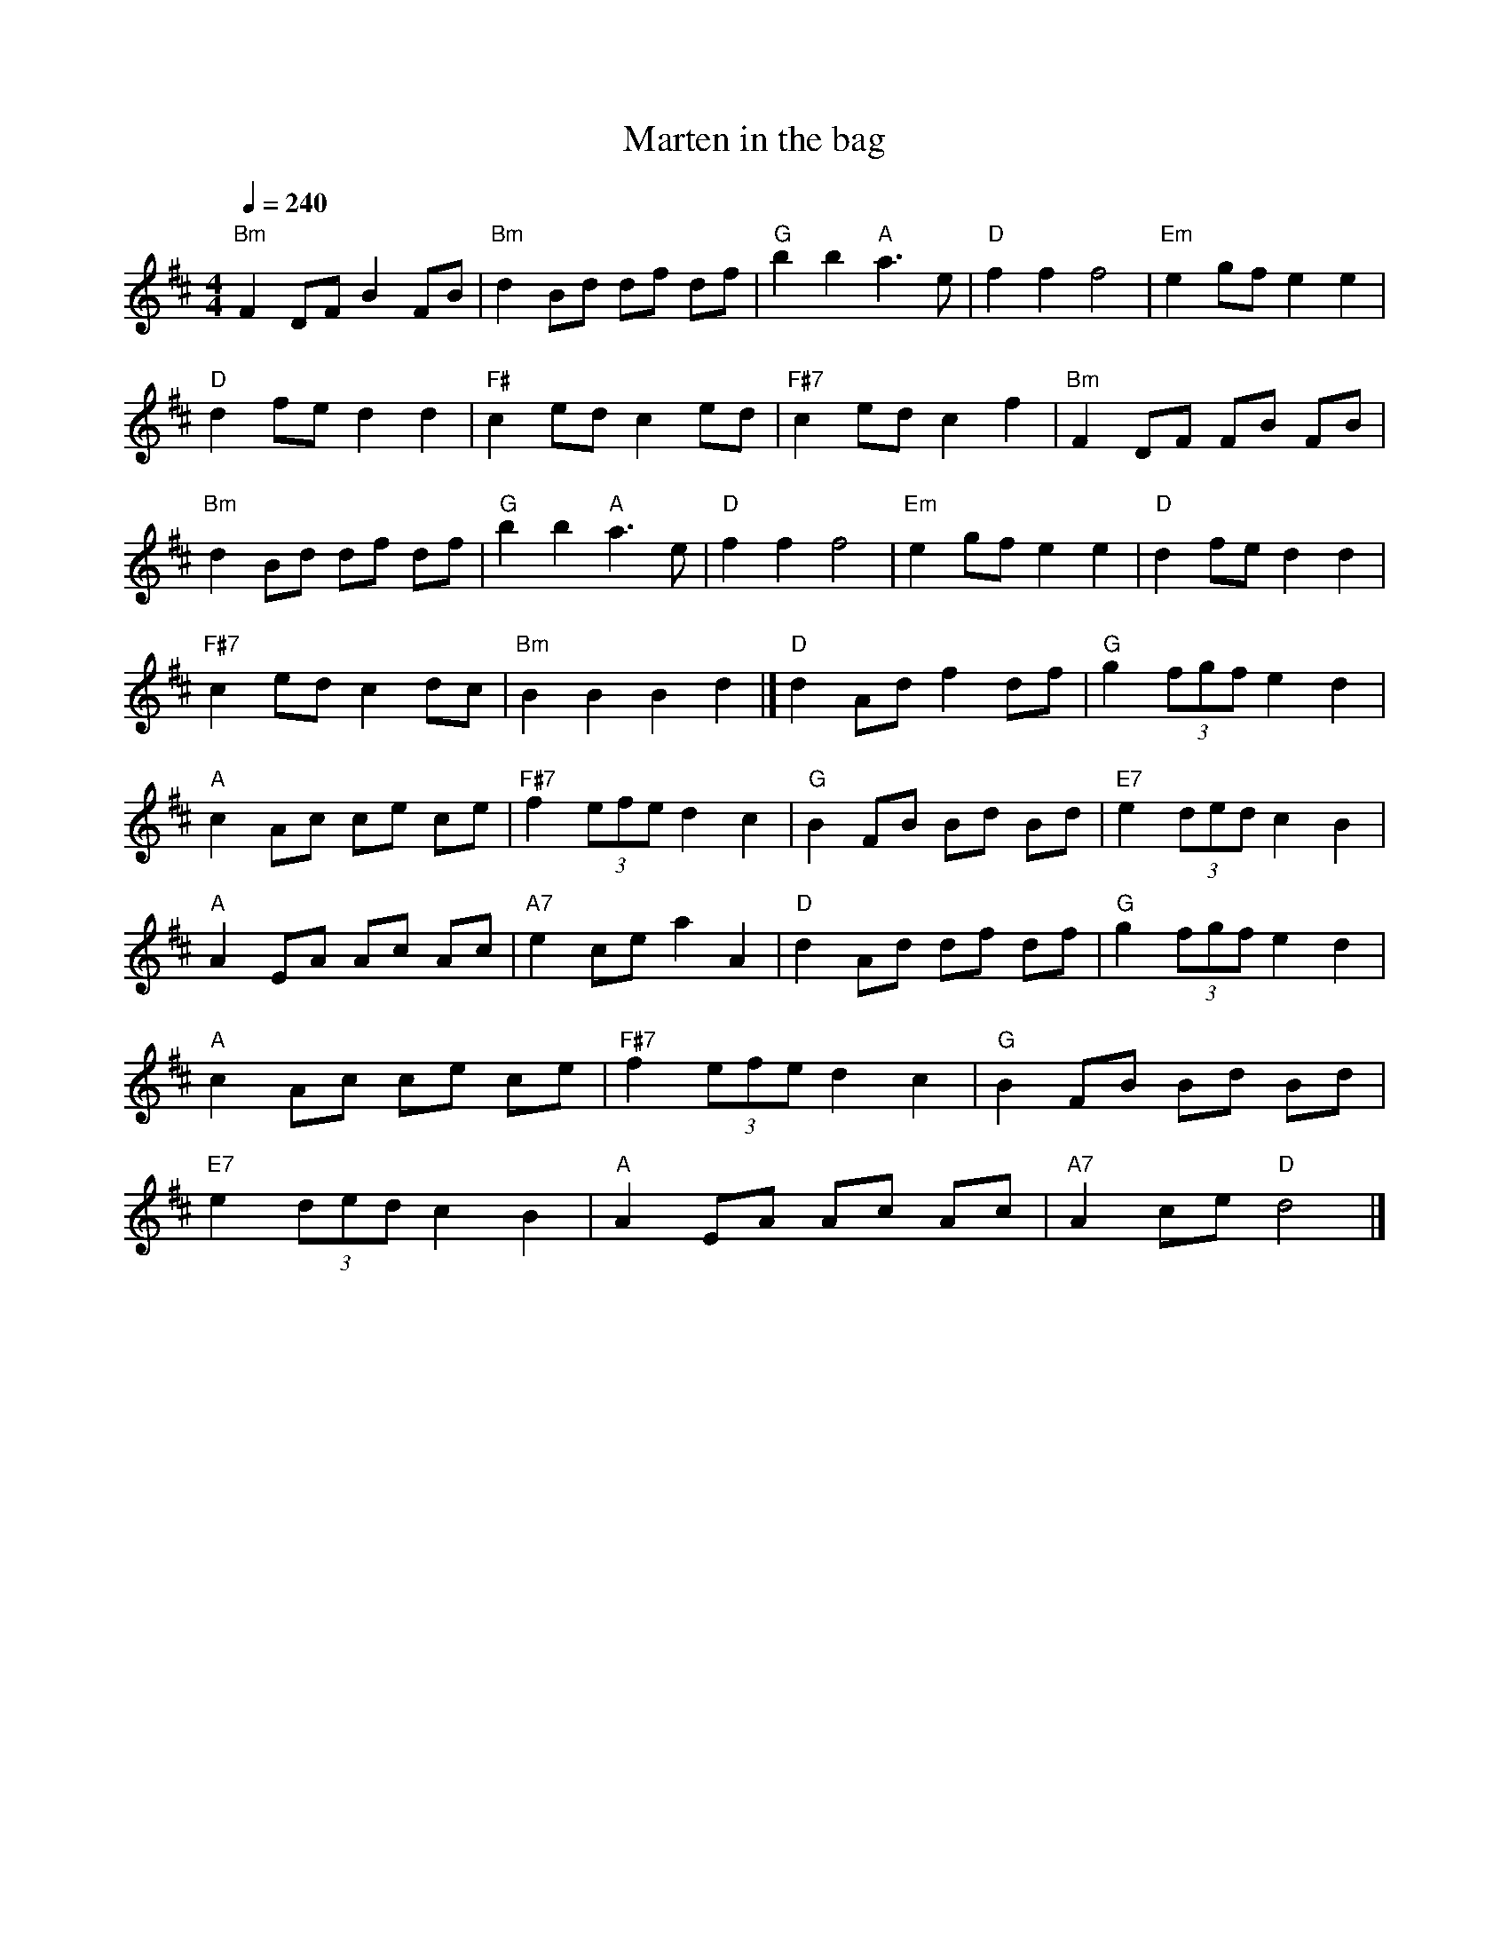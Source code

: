 X:1
T:Marten in the bag
Z:H DEDIC
L:1/8
Q:1/4=240
M:4/4
I:linebreak $
K:D
"Bm" F2 DF B2 FB |"Bm" d2 Bd df df |"G" b2 b2"A" a3 e |"D" f2 f2 f4 |"Em" e2 gf e2 e2 |
"D" d2 fe d2 d2 |"F#" c2 ed c2 ed |"F#7" c2 ed c2 f2 |"Bm" F2 DF FB FB |"Bm" d2 Bd df df |
"G" b2 b2"A" a3 e |"D" f2 f2 f4 |"Em" e2 gf e2 e2 |"D" d2 fe d2 d2 |"F#7" c2 ed c2 dc |
"Bm" B2 B2 B2 d2 |]"D" d2 Ad f2 df |"G" g2 (3fgf e2 d2 |"A" c2 Ac ce ce |
"F#7" f2 (3efe d2 c2 |"G" B2 FB Bd Bd |"E7" e2 (3ded c2 B2 |"A" A2 EA Ac Ac |
"A7" e2 ce a2 A2 |"D" d2 Ad df df |"G" g2 (3fgf e2 d2 |"A" c2 Ac ce ce |"F#7" f2 (3efe d2 c2 |
"G" B2 FB Bd Bd |"E7" e2 (3ded c2 B2 |"A" A2 EA Ac Ac |"A7" A2 ce"D" d4 |]

